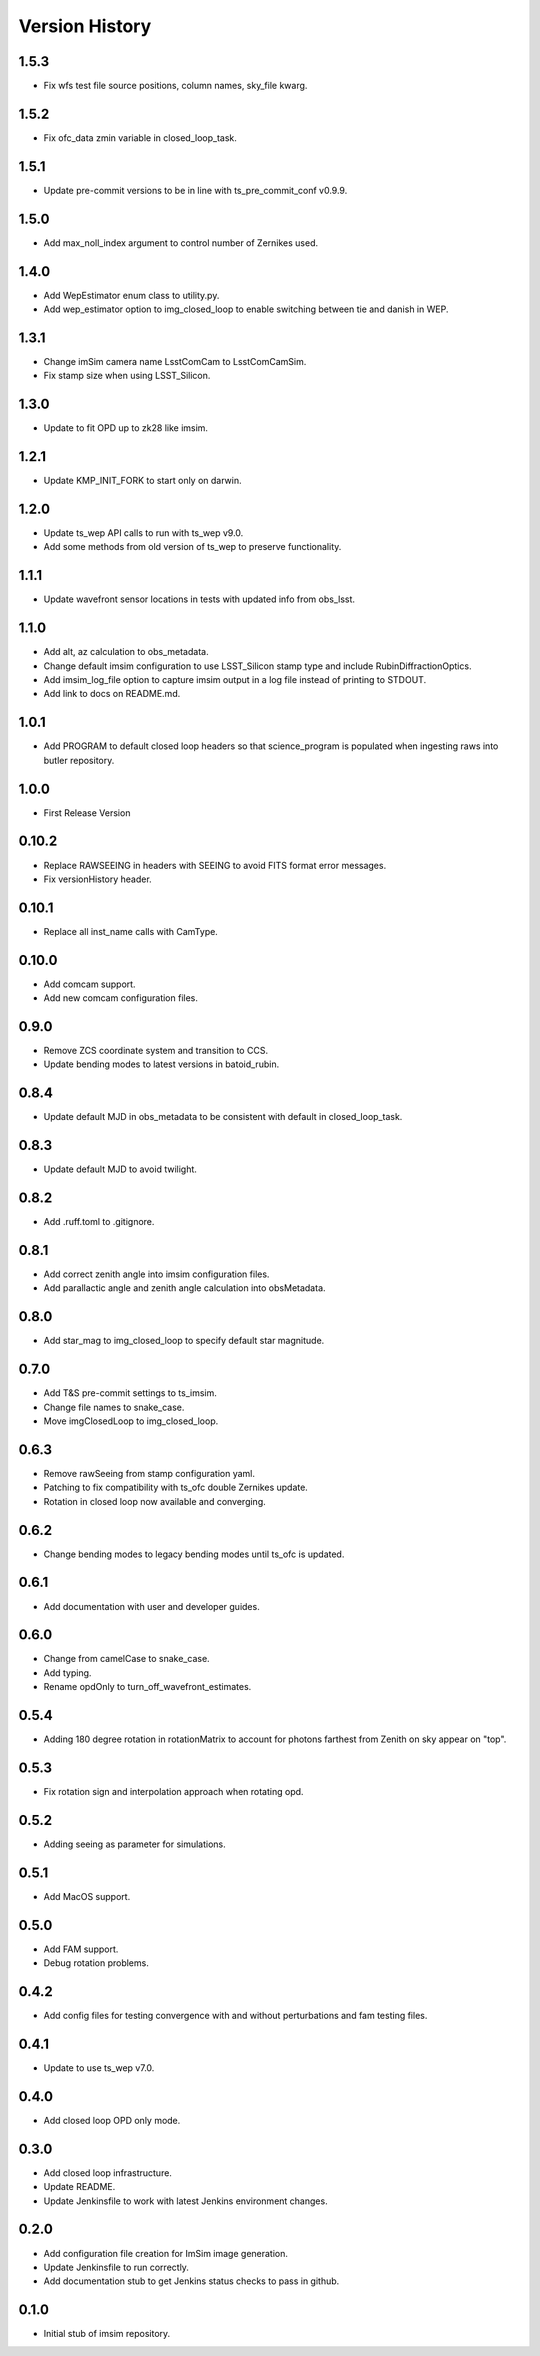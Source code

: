 .. py:currentmodule:: lsst.ts.imsim

.. _lsst.ts.imsim-version_history:

##################
Version History
##################

-------------
1.5.3
-------------

* Fix wfs test file source positions, column names, sky_file kwarg.

-------------
1.5.2
-------------

* Fix ofc_data zmin variable in closed_loop_task.

-------------
1.5.1
-------------

* Update pre-commit versions to be in line with ts_pre_commit_conf v0.9.9.

-------------
1.5.0
-------------

* Add max_noll_index argument to control number of Zernikes used.

-------------
1.4.0
-------------

* Add WepEstimator enum class to utility.py.
* Add wep_estimator option to img_closed_loop to enable switching between tie and danish in WEP.

-------------
1.3.1
-------------

* Change imSim camera name LsstComCam to LsstComCamSim.
* Fix stamp size when using LSST_Silicon.

-------------
1.3.0
-------------

* Update to fit OPD up to zk28 like imsim.

-------------
1.2.1
-------------

* Update KMP_INIT_FORK to start only on darwin.

-------------
1.2.0
-------------

* Update ts_wep API calls to run with ts_wep v9.0.
* Add some methods from old version of ts_wep to preserve functionality.

-------------
1.1.1
-------------

* Update wavefront sensor locations in tests with updated info from obs_lsst.

-------------
1.1.0
-------------

* Add alt, az calculation to obs_metadata.
* Change default imsim configuration to use LSST_Silicon stamp type and include RubinDiffractionOptics.
* Add imsim_log_file option to capture imsim output in a log file instead of printing to STDOUT.
* Add link to docs on README.md.

-------------
1.0.1
-------------

* Add PROGRAM to default closed loop headers so that science_program is populated when ingesting raws into butler repository.

-------------
1.0.0
-------------

* First Release Version

-------------
0.10.2
-------------

* Replace RAWSEEING in headers with SEEING to avoid FITS format error messages.
* Fix versionHistory header.

-------------
0.10.1
-------------

* Replace all inst_name calls with CamType.

-------------
0.10.0
-------------

* Add comcam support.
* Add new comcam configuration files.

-------------
0.9.0
-------------

* Remove ZCS coordinate system and transition to CCS.
* Update bending modes to latest versions in batoid_rubin.

-------------
0.8.4
-------------

* Update default MJD in obs_metadata to be consistent with default in closed_loop_task.

-------------
0.8.3
-------------

* Update default MJD to avoid twilight.

-------------
0.8.2
-------------

* Add .ruff.toml to .gitignore.

-------------
0.8.1
-------------

* Add correct zenith angle into imsim configuration files.
* Add parallactic angle and zenith angle calculation into obsMetadata.

-------------
0.8.0
-------------

* Add star_mag to img_closed_loop to specify default star magnitude.

-------------
0.7.0
-------------

* Add T&S pre-commit settings to ts_imsim.
* Change file names to snake_case.
* Move imgClosedLoop to img_closed_loop.

-------------
0.6.3
-------------

* Remove rawSeeing from stamp configuration yaml.
* Patching to fix compatibility with ts_ofc double Zernikes update.
* Rotation in closed loop now available and converging.

-------------
0.6.2
-------------

* Change bending modes to legacy bending modes until ts_ofc is updated.

-------------
0.6.1
-------------

* Add documentation with user and developer guides.

-------------
0.6.0
-------------

* Change from camelCase to snake_case.
* Add typing.
* Rename opdOnly to turn_off_wavefront_estimates.

-------------
0.5.4
-------------

* Adding 180 degree rotation in rotationMatrix to account for photons farthest from Zenith on sky appear on "top".

.. _lsst.ts.imsim-0.5.3:

-------------
0.5.3
-------------

* Fix rotation sign and interpolation approach when rotating opd.

.. _lsst.ts.imsim-0.5.2:

-------------
0.5.2
-------------

* Adding seeing as parameter for simulations.

.. _lsst.ts.imsim-0.5.1:

-------------
0.5.1
-------------

* Add MacOS support.

.. _lsst.ts.imsim-0.5.0:

-------------
0.5.0
-------------

* Add FAM support.
* Debug rotation problems.

.. _lsst.ts.imsim-0.4.2:

-------------
0.4.2
-------------

* Add config files for testing convergence with and without perturbations and fam testing files.

.. _lsst.ts.imsim-0.4.1:

-------------
0.4.1
-------------

* Update to use ts_wep v7.0.

.. _lsst.ts.imsim-0.4.0:

-------------
0.4.0
-------------

* Add closed loop OPD only mode.

.. _lsst.ts.imsim-0.3.0:

-------------
0.3.0
-------------

* Add closed loop infrastructure.
* Update README.
* Update Jenkinsfile to work with latest Jenkins environment changes.

.. _lsst.ts.imsim-0.2.0:

-------------
0.2.0
-------------

* Add configuration file creation for ImSim image generation.
* Update Jenkinsfile to run correctly.
* Add documentation stub to get Jenkins status checks to pass in github.

.. _lsst.ts.imsim-0.1.0:

-------------
0.1.0
-------------

* Initial stub of imsim repository.
